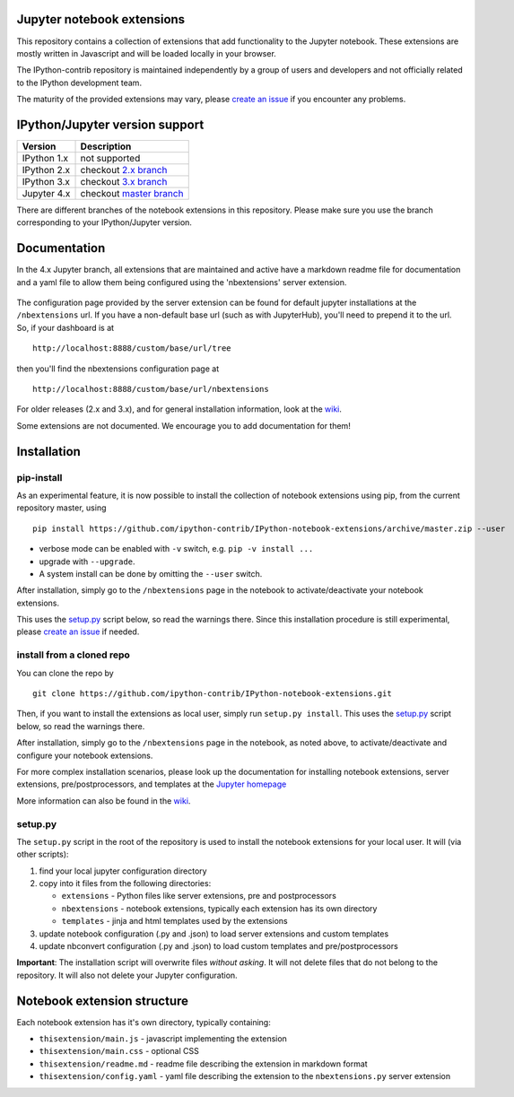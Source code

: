 Jupyter notebook extensions
===========================

This repository contains a collection of extensions that add functionality to
the Jupyter notebook. These extensions are mostly written in Javascript and
will be loaded locally in your browser.

The IPython-contrib repository is maintained independently by a group of users
and developers and not officially related to the IPython development team.

The maturity of the provided extensions may vary, please `create an issue`_ if
you encounter any problems.

.. _create an issue:
  https://github.com/ipython-contrib/IPython-notebook-extensions/issues/new


IPython/Jupyter version support
===============================

+---------------+-------------------------------------------------------------+
| Version       | Description                                                 |
+===============+=============================================================+
| IPython 1.x   | not supported                                               |
+---------------+-------------------------------------------------------------+
| IPython 2.x   | checkout `2.x branch`_                                      |
+---------------+-------------------------------------------------------------+
| IPython 3.x   | checkout `3.x branch`_                                      |
+---------------+-------------------------------------------------------------+
| Jupyter 4.x   | checkout `master branch`_                                   |
+---------------+-------------------------------------------------------------+

.. _2.x branch:
  https://github.com/ipython-contrib/IPython-notebook-extensions/tree/2.x
.. _3.x branch:
  https://github.com/ipython-contrib/IPython-notebook-extensions/tree/3.x
.. _master branch:
  https://github.com/ipython-contrib/IPython-notebook-extensions

There are different branches of the notebook extensions in this repository.
Please make sure you use the branch corresponding to your IPython/Jupyter
version.


Documentation
=============

In the 4.x Jupyter branch, all extensions that are maintained and active have a
markdown readme file for documentation and a yaml file to allow them being
configured using the 'nbextensions' server extension.

.. figure:: nbextensions/config/icon.png
   :alt: nbxtensions config page

The configuration page provided by the server extension can be found for
default jupyter installations at the ``/nbextensions`` url. If you have a
non-default base url (such as with JupyterHub), you'll need to prepend it to
the url. So, if your dashboard is at

::

    http://localhost:8888/custom/base/url/tree

then you'll find the nbextensions configuration page at

::

    http://localhost:8888/custom/base/url/nbextensions

For older releases (2.x and 3.x), and for general installation information,
look at the wiki_.

Some extensions are not documented. We encourage you to add documentation for
them!


Installation
============


pip-install
-----------

As an experimental feature, it is now possible to install the collection of
notebook extensions using pip, from the current repository master, using

::

    pip install https://github.com/ipython-contrib/IPython-notebook-extensions/archive/master.zip --user

-  verbose mode can be enabled with ``-v`` switch,  e.g. ``pip -v install ...``
-  upgrade with ``--upgrade``.
-  A system install can be done by omitting the ``--user`` switch.

After installation, simply go to the ``/nbextensions`` page in the notebook to
activate/deactivate your notebook extensions.

This uses the `setup.py`_ script below, so read the warnings there.
Since this installation procedure is still experimental, please
`create an issue`_ if needed.


install from a cloned repo
--------------------------

You can clone the repo by

::

    git clone https://github.com/ipython-contrib/IPython-notebook-extensions.git

Then, if you want to install the extensions as local user, simply run
``setup.py install``. This uses the `setup.py`_ script below, so read the
warnings there.

After installation, simply go to the ``/nbextensions`` page in the notebook, as
noted above, to activate/deactivate and configure your notebook extensions.

For more complex installation scenarios, please look up the documentation for
installing notebook extensions, server extensions, pre/postprocessors, and
templates at the `Jupyter homepage`_

.. _Jupyter homepage:
  http://www.jupyter.org

More information can also be found in the wiki_.

.. _wiki:
  https://github.com/ipython-contrib/IPython-notebook-extensions/wiki


setup.py
--------

The ``setup.py`` script in the root of the repository is used to install the
notebook extensions for your local user. It will (via other scripts):

1. find your local jupyter configuration directory
2. copy into it files from the following directories:

   * ``extensions`` - Python files like server extensions, pre and
     postprocessors
   * ``nbextensions`` - notebook extensions, typically each extension has its
     own directory
   * ``templates`` - jinja and html templates used by the extensions

3. update notebook configuration (.py and .json) to load server extensions and
   custom templates
4. update nbconvert configuration (.py and .json) to load custom templates and
   pre/postprocessors

**Important**: The installation script will overwrite files *without asking*.
It will not delete files that do not belong to the repository. It will also not
delete your Jupyter configuration.


Notebook extension structure
============================

Each notebook extension has it's own directory, typically containing:

* ``thisextension/main.js`` - javascript implementing the extension
* ``thisextension/main.css`` - optional CSS
* ``thisextension/readme.md`` - readme file describing the extension in
  markdown format
* ``thisextension/config.yaml`` - yaml file describing the extension to the
  ``nbextensions.py`` server extension
